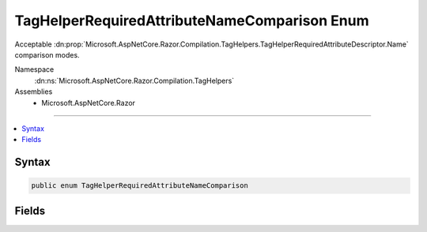 

TagHelperRequiredAttributeNameComparison Enum
=============================================






Acceptable :dn:prop:`Microsoft.AspNetCore.Razor.Compilation.TagHelpers.TagHelperRequiredAttributeDescriptor.Name` comparison modes.


Namespace
    :dn:ns:`Microsoft.AspNetCore.Razor.Compilation.TagHelpers`
Assemblies
    * Microsoft.AspNetCore.Razor

----

.. contents::
   :local:









Syntax
------

.. code-block:: csharp

    public enum TagHelperRequiredAttributeNameComparison








.. dn:enumeration:: Microsoft.AspNetCore.Razor.Compilation.TagHelpers.TagHelperRequiredAttributeNameComparison
    :hidden:

.. dn:enumeration:: Microsoft.AspNetCore.Razor.Compilation.TagHelpers.TagHelperRequiredAttributeNameComparison

Fields
------

.. dn:enumeration:: Microsoft.AspNetCore.Razor.Compilation.TagHelpers.TagHelperRequiredAttributeNameComparison
    :noindex:
    :hidden:

    
    .. dn:field:: Microsoft.AspNetCore.Razor.Compilation.TagHelpers.TagHelperRequiredAttributeNameComparison.FullMatch
    
        
    
        
        HTML attribute name case insensitively matches :dn:prop:`Microsoft.AspNetCore.Razor.Compilation.TagHelpers.TagHelperRequiredAttributeDescriptor.Name`\.
    
        
        :rtype: Microsoft.AspNetCore.Razor.Compilation.TagHelpers.TagHelperRequiredAttributeNameComparison
    
        
        .. code-block:: csharp
    
            FullMatch = 0
    
    .. dn:field:: Microsoft.AspNetCore.Razor.Compilation.TagHelpers.TagHelperRequiredAttributeNameComparison.PrefixMatch
    
        
    
        
        HTML attribute name case insensitively starts with :dn:prop:`Microsoft.AspNetCore.Razor.Compilation.TagHelpers.TagHelperRequiredAttributeDescriptor.Name`\.
    
        
        :rtype: Microsoft.AspNetCore.Razor.Compilation.TagHelpers.TagHelperRequiredAttributeNameComparison
    
        
        .. code-block:: csharp
    
            PrefixMatch = 1
    


